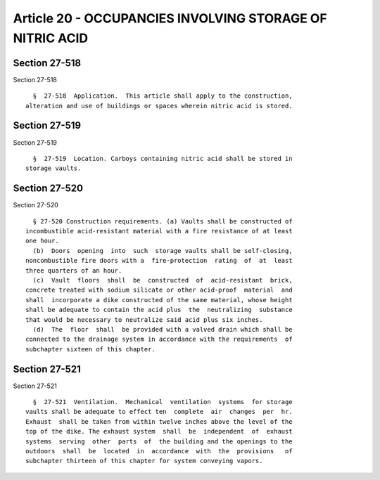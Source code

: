Article 20 - OCCUPANCIES INVOLVING STORAGE OF NITRIC ACID
=========================================================

Section 27-518
--------------

Section 27-518 ::    
        
     
        §  27-518  Application.  This article shall apply to the construction,
      alteration and use of buildings or spaces wherein nitric acid is stored.
    
    
    
    
    
    
    

Section 27-519
--------------

Section 27-519 ::    
        
     
        §  27-519  Location. Carboys containing nitric acid shall be stored in
      storage vaults.
    
    
    
    
    
    
    

Section 27-520
--------------

Section 27-520 ::    
        
     
        § 27-520 Construction requirements. (a) Vaults shall be constructed of
      incombustible acid-resistant material with a fire resistance of at least
      one hour.
        (b)  Doors  opening  into  such  storage vaults shall be self-closing,
      noncombustible fire doors with a  fire-protection  rating  of  at  least
      three quarters of an hour.
        (c)  Vault  floors  shall  be  constructed  of  acid-resistant  brick,
      concrete treated with sodium silicate or other acid-proof  material  and
      shall  incorporate a dike constructed of the same material, whose height
      shall be adequate to contain the acid plus  the  neutralizing  substance
      that would be necessary to neutralize said acid plus six inches.
        (d)  The  floor  shall  be provided with a valved drain which shall be
      connected to the drainage system in accordance with the requirements  of
      subchapter sixteen of this chapter.
    
    
    
    
    
    
    

Section 27-521
--------------

Section 27-521 ::    
        
     
        §  27-521  Ventilation.  Mechanical  ventilation  systems  for storage
      vaults shall be adequate to effect ten  complete  air  changes  per  hr.
      Exhaust  shall be taken from within twelve inches above the level of the
      top of the dike. The exhaust system  shall  be  independent  of  exhaust
      systems  serving  other  parts  of  the building and the openings to the
      outdoors  shall  be  located  in  accordance  with  the  provisions   of
      subchapter thirteen of this chapter for system conveying vapors.
    
    
    
    
    
    
    

